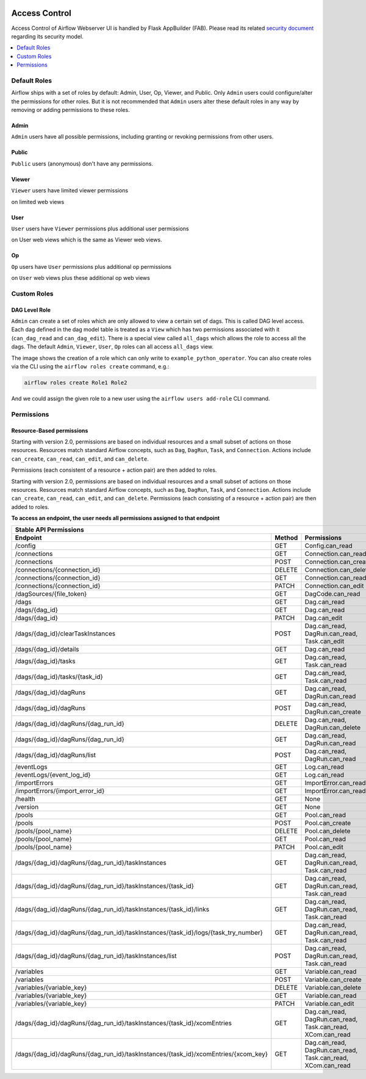  .. Licensed to the Apache Software Foundation (ASF) under one
    or more contributor license agreements.  See the NOTICE file
    distributed with this work for additional information
    regarding copyright ownership.  The ASF licenses this file
    to you under the Apache License, Version 2.0 (the
    "License"); you may not use this file except in compliance
    with the License.  You may obtain a copy of the License at

 ..   http://www.apache.org/licenses/LICENSE-2.0

 .. Unless required by applicable law or agreed to in writing,
    software distributed under the License is distributed on an
    "AS IS" BASIS, WITHOUT WARRANTIES OR CONDITIONS OF ANY
    KIND, either express or implied.  See the License for the
    specific language governing permissions and limitations
    under the License.

Access Control
==============

Access Control of Airflow Webserver UI is handled by Flask AppBuilder (FAB).
Please read its related `security document <http://flask-appbuilder.readthedocs.io/en/latest/security.html>`_
regarding its security model.

.. contents::
  :depth: 1
  :local:

.. spelling::
    clearTaskInstances
    dagRuns
    dagSources
    eventLogs
    importErrors
    taskInstances
    xcomEntries

Default Roles
'''''''''''''
Airflow ships with a set of roles by default: Admin, User, Op, Viewer, and Public.
Only ``Admin`` users could configure/alter the permissions for other roles. But it is not recommended
that ``Admin`` users alter these default roles in any way by removing
or adding permissions to these roles.

Admin
^^^^^
``Admin`` users have all possible permissions, including granting or revoking permissions from
other users.

Public
^^^^^^
``Public`` users (anonymous) don't have any permissions.

Viewer
^^^^^^
``Viewer`` users have limited viewer permissions

.. exampleinclude:: /../airflow/www/security.py
    :language: python
    :start-after: [START security_viewer_perms]
    :end-before: [END security_viewer_perms]

on limited web views

.. exampleinclude:: /../airflow/www/security.py
    :language: python
    :start-after: [START security_viewer_vms]
    :end-before: [END security_viewer_vms]


User
^^^^
``User`` users have ``Viewer`` permissions plus additional user permissions

.. exampleinclude:: /../airflow/www/security.py
    :language: python
    :start-after: [START security_user_perms]
    :end-before: [END security_user_perms]

on User web views which is the same as Viewer web views.

Op
^^
``Op`` users have ``User`` permissions plus additional op permissions

.. exampleinclude:: /../airflow/www/security.py
    :language: python
    :start-after: [START security_op_perms]
    :end-before: [END security_op_perms]

on ``User`` web views plus these additional op web views

.. exampleinclude:: /../airflow/www/security.py
    :language: python
    :start-after: [START security_op_vms]
    :end-before: [END security_op_vms]


Custom Roles
'''''''''''''

DAG Level Role
^^^^^^^^^^^^^^
``Admin`` can create a set of roles which are only allowed to view a certain set of dags. This is called DAG level access. Each dag defined in the dag model table
is treated as a ``View`` which has two permissions associated with it (``can_dag_read`` and ``can_dag_edit``). There is a special view called ``all_dags`` which
allows the role to access all the dags. The default ``Admin``, ``Viewer``, ``User``, ``Op`` roles can all access ``all_dags`` view.

.. image:: /img/add-role.png
.. image:: /img/new-role.png

The image shows the creation of a role which can only write to
``example_python_operator``. You can also create roles via the CLI
using the ``airflow roles create`` command, e.g.:

.. code-block:: bash

  airflow roles create Role1 Role2

And we could assign the given role to a new user using the ``airflow
users add-role`` CLI command.


Permissions
'''''''''''

Resource-Based permissions
^^^^^^^^^^^^^^^^^^^^^^^^^^

Starting with version 2.0, permissions are based on individual resources and a small subset of actions on those
resources. Resources match standard Airflow concepts, such as ``Dag``, ``DagRun``, ``Task``, and
``Connection``. Actions include ``can_create``, ``can_read``, ``can_edit``, and ``can_delete``.

Permissions (each consistent of a resource + action pair) are then added to roles.

Starting with version 2.0, permissions are based on individual resources and a small subset of actions on those resources. Resources match standard Airflow concepts, such as ``Dag``, ``DagRun``, ``Task``, and ``Connection``. Actions include ``can_create``, ``can_read``, ``can_edit``, and ``can_delete``. Permissions (each consisting of a resource + action pair) are then added to roles.

**To access an endpoint, the user needs all permissions assigned to that endpoint**

================================================================================== ====== ====================================================================================
Stable API Permissions
------------------------------------------------------------------------------------------------------------------------------------------------------------------------------
Endpoint                                                                           Method Permissions
================================================================================== ====== ====================================================================================
/config                                                                            GET    Config.can_read
/connections                                                                       GET    Connection.can_read
/connections                                                                       POST   Connection.can_create
/connections/{connection_id}                                                       DELETE Connection.can_delete
/connections/{connection_id}                                                       GET    Connection.can_read
/connections/{connection_id}                                                       PATCH  Connection.can_edit
/dagSources/{file_token}                                                           GET    DagCode.can_read
/dags                                                                              GET    Dag.can_read
/dags/{dag_id}                                                                     GET    Dag.can_read
/dags/{dag_id}                                                                     PATCH  Dag.can_edit
/dags/{dag_id}/clearTaskInstances                                                  POST   Dag.can_read, DagRun.can_read, Task.can_edit
/dags/{dag_id}/details                                                             GET    Dag.can_read
/dags/{dag_id}/tasks                                                               GET    Dag.can_read, Task.can_read
/dags/{dag_id}/tasks/{task_id}                                                     GET    Dag.can_read, Task.can_read
/dags/{dag_id}/dagRuns                                                             GET    Dag.can_read, DagRun.can_read
/dags/{dag_id}/dagRuns                                                             POST   Dag.can_read, DagRun.can_create
/dags/{dag_id}/dagRuns/{dag_run_id}                                                DELETE Dag.can_read, DagRun.can_delete
/dags/{dag_id}/dagRuns/{dag_run_id}                                                GET    Dag.can_read, DagRun.can_read
/dags/{dag_id}/dagRuns/list                                                        POST   Dag.can_read, DagRun.can_read
/eventLogs                                                                         GET    Log.can_read
/eventLogs/{event_log_id}                                                          GET    Log.can_read
/importErrors                                                                      GET    ImportError.can_read
/importErrors/{import_error_id}                                                    GET    ImportError.can_read
/health                                                                            GET    None
/version                                                                           GET    None
/pools                                                                             GET    Pool.can_read
/pools                                                                             POST   Pool.can_create
/pools/{pool_name}                                                                 DELETE Pool.can_delete
/pools/{pool_name}                                                                 GET    Pool.can_read
/pools/{pool_name}                                                                 PATCH  Pool.can_edit
/dags/{dag_id}/dagRuns/{dag_run_id}/taskInstances                                  GET    Dag.can_read, DagRun.can_read, Task.can_read
/dags/{dag_id}/dagRuns/{dag_run_id}/taskInstances/{task_id}                        GET    Dag.can_read, DagRun.can_read, Task.can_read
/dags/{dag_id}/dagRuns/{dag_run_id}/taskInstances/{task_id}/links                  GET    Dag.can_read, DagRun.can_read, Task.can_read
/dags/{dag_id}/dagRuns/{dag_run_id}/taskInstances/{task_id}/logs/{task_try_number} GET    Dag.can_read, DagRun.can_read, Task.can_read
/dags/{dag_id}/dagRuns/{dag_run_id}/taskInstances/list                             POST   Dag.can_read, DagRun.can_read, Task.can_read
/variables                                                                         GET    Variable.can_read
/variables                                                                         POST   Variable.can_create
/variables/{variable_key}                                                          DELETE Variable.can_delete
/variables/{variable_key}                                                          GET    Variable.can_read
/variables/{variable_key}                                                          PATCH  Variable.can_edit
/dags/{dag_id}/dagRuns/{dag_run_id}/taskInstances/{task_id}/xcomEntries            GET    Dag.can_read, DagRun.can_read, Task.can_read, XCom.can_read
/dags/{dag_id}/dagRuns/{dag_run_id}/taskInstances/{task_id}/xcomEntries/{xcom_key} GET    Dag.can_read, DagRun.can_read, Task.can_read, XCom.can_read
================================================================================== ====== ====================================================================================
